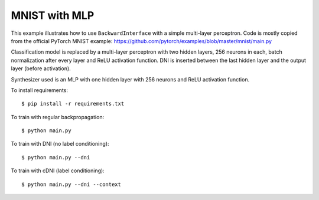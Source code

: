 MNIST with MLP
--------------

This example illustrates how to use ``BackwardInterface`` with a simple
multi-layer perceptron. Code is mostly copied from the official PyTorch
MNIST example:
https://github.com/pytorch/examples/blob/master/mnist/main.py

Classification model is replaced by a multi-layer perceptron with two hidden
layers, 256 neurons in each, batch normalization after every layer and ReLU
activation function. DNI is inserted between the last hidden layer and the
output layer (before activation).

Synthesizer used is an MLP with one hidden layer with 256 neurons and ReLU
activation function.

To install requirements::

    $ pip install -r requirements.txt

To train with regular backpropagation::

    $ python main.py

To train with DNI (no label conditioning)::

    $ python main.py --dni

To train with cDNI (label conditioning)::

    $ python main.py --dni --context
